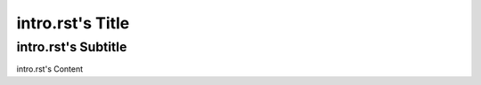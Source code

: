 =================
intro.rst's Title
=================
--------------------
intro.rst's Subtitle
--------------------

intro.rst's Content
